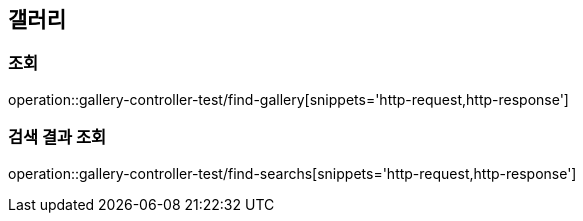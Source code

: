[[갤러리]]
== 갤러리

=== 조회
operation::gallery-controller-test/find-gallery[snippets='http-request,http-response']

=== 검색 결과 조회
operation::gallery-controller-test/find-searchs[snippets='http-request,http-response']